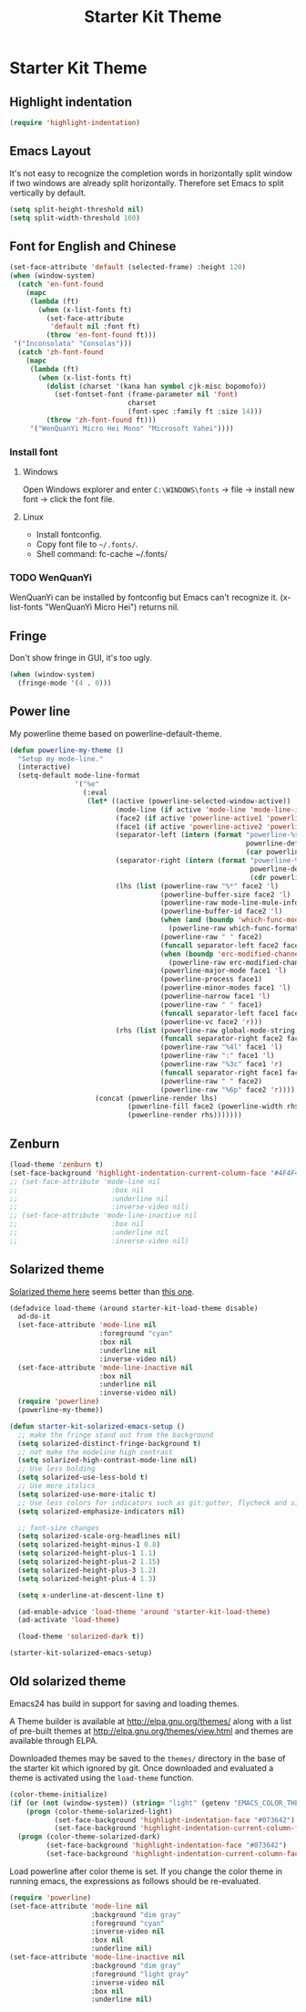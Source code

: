 #+TITLE: Starter Kit Theme
#+OPTIONS: toc:nil num:nil ^:nil

* Starter Kit Theme

** Highlight indentation

#+begin_src emacs-lisp
(require 'highlight-indentation)
#+end_src

** Emacs Layout

It's not easy to recognize the completion words in horizontally split window
if two windows are already split horizontally. Therefore set Emacs to split
vertically by default.
#+BEGIN_SRC emacs-lisp
(setq split-height-threshold nil)
(setq split-width-threshold 160)
#+END_SRC

** Font for English and Chinese

#+BEGIN_SRC emacs-lisp
(set-face-attribute 'default (selected-frame) :height 120)
(when (window-system)
  (catch 'en-font-found
    (mapc
     (lambda (ft)
       (when (x-list-fonts ft)
         (set-face-attribute
          'default nil :font ft)
         (throw 'en-font-found ft)))
 '("Inconsolata" "Consolas")))
  (catch 'zh-font-found
    (mapc
     (lambda (ft)
       (when (x-list-fonts ft)
         (dolist (charset '(kana han symbol cjk-misc bopomofo))
           (set-fontset-font (frame-parameter nil 'font)
                             charset
                             (font-spec :family ft :size 14)))
         (throw 'zh-font-found ft)))
     '("WenQuanYi Micro Hei Mono" "Microsoft Yahei"))))
#+END_SRC

*** Install font
**** Windows

Open Windows explorer and enter =C:\WINDOWS\fonts= -> file -> install new font
-> click the font file.

**** Linux

+ Install fontconfig.
+ Copy font file to =~/.fonts/=.
+ Shell command: fc-cache ~/.fonts/

*** TODO WenQuanYi

WenQuanYi can be installed by fontconfig but Emacs can't recognize it.
(x-list-fonts "WenQuanYi Micro Hei") returns nil.

** Fringe

Don't show fringe in GUI, it's too ugly.
#+BEGIN_SRC emacs-lisp
(when (window-system)
  (fringe-mode '(4 . 0)))
#+END_SRC

** Power line

My powerline theme based on powerline-default-theme.
#+begin_src emacs-lisp
(defun powerline-my-theme ()
  "Setup my mode-line."
  (interactive)
  (setq-default mode-line-format
                '("%e"
                  (:eval
                   (let* ((active (powerline-selected-window-active))
                          (mode-line (if active 'mode-line 'mode-line-inactive))
                          (face2 (if active 'powerline-active1 'powerline-inactive1))
                          (face1 (if active 'powerline-active2 'powerline-inactive2))
                          (separator-left (intern (format "powerline-%s-%s"
                                                          powerline-default-separator
                                                          (car powerline-default-separator-dir))))
                          (separator-right (intern (format "powerline-%s-%s"
                                                           powerline-default-separator
                                                           (cdr powerline-default-separator-dir))))
                          (lhs (list (powerline-raw "%*" face2 'l)
                                     (powerline-buffer-size face2 'l)
                                     (powerline-raw mode-line-mule-info face2 'l)
                                     (powerline-buffer-id face2 'l)
                                     (when (and (boundp 'which-func-mode) which-func-mode)
                                       (powerline-raw which-func-format face2 'l))
                                     (powerline-raw " " face2)
                                     (funcall separator-left face2 face1)
                                     (when (boundp 'erc-modified-channels-object)
                                       (powerline-raw erc-modified-channels-object face1 'l))
                                     (powerline-major-mode face1 'l)
                                     (powerline-process face1)
                                     (powerline-minor-modes face1 'l)
                                     (powerline-narrow face1 'l)
                                     (powerline-raw " " face1)
                                     (funcall separator-left face1 face2)
                                     (powerline-vc face2 'r)))
                          (rhs (list (powerline-raw global-mode-string face2 'r)
                                     (funcall separator-right face2 face1)
                                     (powerline-raw "%4l" face1 'l)
                                     (powerline-raw ":" face1 'l)
                                     (powerline-raw "%3c" face1 'r)
                                     (funcall separator-right face1 face2)
                                     (powerline-raw " " face2)
                                     (powerline-raw "%6p" face2 'r))))
                     (concat (powerline-render lhs)
                             (powerline-fill face2 (powerline-width rhs))
                             (powerline-render rhs)))))))
#+end_src

** Zenburn

#+begin_src emacs-lisp
(load-theme 'zenburn t)
(set-face-background 'highlight-indentation-current-column-face "#4F4F4F")
;; (set-face-attribute 'mode-line nil
;;                       :box nil
;;                       :underline nil
;;                       :inverse-video nil)
;; (set-face-attribute 'mode-line-inactive nil
;;                       :box nil
;;                       :underline nil
;;                       :inverse-video nil)
#+end_src

** Solarized theme
   :PROPERTIES:
   :tangle: no
   :END:

[[https://github.com/bbatsov/solarized-emacs][Solarized theme here]] seems better than [[https://github.com/sellout/emacs-color-theme-solarized][this one]].
#+begin_src emacs-lisp
(defadvice load-theme (around starter-kit-load-theme disable)
  ad-do-it
  (set-face-attribute 'mode-line nil
                      :foreground "cyan"
                      :box nil
                      :underline nil
                      :inverse-video nil)
  (set-face-attribute 'mode-line-inactive nil
                      :box nil
                      :underline nil
                      :inverse-video nil)
  (require 'powerline)
  (powerline-my-theme))

(defun starter-kit-solarized-emacs-setup ()
  ;; make the fringe stand out from the background
  (setq solarized-distinct-fringe-background t)
  ;; not make the modeline high contrast
  (setq solarized-high-contrast-mode-line nil)
  ;; Use less bolding
  (setq solarized-use-less-bold t)
  ;; Use more italics
  (setq solarized-use-more-italic t)
  ;; Use less colors for indicators such as git:gutter, flycheck and similar.
  (setq solarized-emphasize-indicators nil)

  ;; font-size changes
  (setq solarized-scale-org-headlines nil)
  (setq solarized-height-minus-1 0.8)
  (setq solarized-height-plus-1 1.1)
  (setq solarized-height-plus-2 1.15)
  (setq solarized-height-plus-3 1.2)
  (setq solarized-height-plus-4 1.3)

  (setq x-underline-at-descent-line t)

  (ad-enable-advice 'load-theme 'around 'starter-kit-load-theme)
  (ad-activate 'load-theme)

  (load-theme 'solarized-dark t))

(starter-kit-solarized-emacs-setup)
#+end_src
** Old solarized theme
   :PROPERTIES:
   :tangle: no
   :END:

Emacs24 has build in support for saving and loading themes.

A Theme builder is available at http://elpa.gnu.org/themes/ along with
a list of pre-built themes at http://elpa.gnu.org/themes/view.html and
themes are available through ELPA.

Downloaded themes may be saved to the =themes/= directory in the base
of the starter kit which ignored by git.  Once downloaded and
evaluated a theme is activated using the =load-theme= function.

#+BEGIN_SRC emacs-lisp
(color-theme-initialize)
(if (or (not (window-system)) (string= "light" (getenv "EMACS_COLOR_THEME")))
    (progn (color-theme-solarized-light)
           (set-face-background 'highlight-indentation-face "#073642")
           (set-face-background 'highlight-indentation-current-column-face "#eee8d5"))
  (progn (color-theme-solarized-dark)
         (set-face-background 'highlight-indentation-face "#073642")
         (set-face-background 'highlight-indentation-current-column-face "#073642")))
#+END_SRC

Load powerline after color theme is set. If you change the color theme in
running emacs, the expressions as follows should be re-evaluated.
#+BEGIN_SRC emacs-lisp
(require 'powerline)
(set-face-attribute 'mode-line nil
                    :background "dim gray"
                    :foreground "cyan"
                    :inverse-video nil
                    :box nil
                    :underline nil)
(set-face-attribute 'mode-line-inactive nil
                    :background "dim gray"
                    :foreground "light gray"
                    :inverse-video nil
                    :box nil
                    :underline nil)
#+END_SRC

